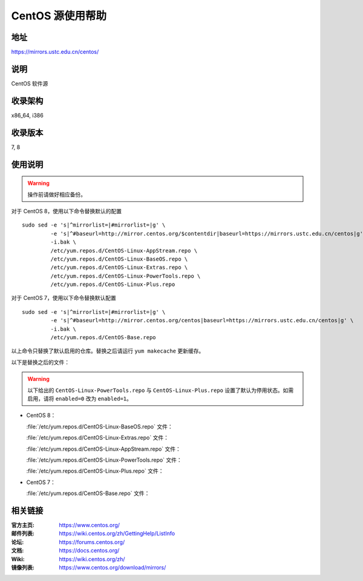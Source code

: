 =================
CentOS 源使用帮助
=================

地址
====

https://mirrors.ustc.edu.cn/centos/

说明
====

CentOS 软件源

收录架构
========

x86_64, i386

收录版本
========

7, 8

使用说明
========

.. warning::
    操作前请做好相应备份。

对于 CentOS 8，使用以下命令替换默认的配置

::

  sudo sed -e 's|^mirrorlist=|#mirrorlist=|g' \
           -e 's|^#baseurl=http://mirror.centos.org/$contentdir|baseurl=https://mirrors.ustc.edu.cn/centos|g' \
           -i.bak \
           /etc/yum.repos.d/CentOS-Linux-AppStream.repo \
           /etc/yum.repos.d/CentOS-Linux-BaseOS.repo \
           /etc/yum.repos.d/CentOS-Linux-Extras.repo \
           /etc/yum.repos.d/CentOS-Linux-PowerTools.repo \
           /etc/yum.repos.d/CentOS-Linux-Plus.repo

对于 CentOS 7，使用以下命令替换默认配置

::

  sudo sed -e 's|^mirrorlist=|#mirrorlist=|g' \
           -e 's|^#baseurl=http://mirror.centos.org/centos|baseurl=https://mirrors.ustc.edu.cn/centos|g' \
           -i.bak \
           /etc/yum.repos.d/CentOS-Base.repo

以上命令只替换了默认启用的仓库。替换之后请运行 ``yum makecache`` 更新缓存。

以下是替换之后的文件：

.. warning::
    以下给出的 ``CentOS-Linux-PowerTools.repo`` 与 ``CentOS-Linux-Plus.repo`` 设置了默认为停用状态。如需启用，请将 ``enabled=0`` 改为 ``enabled=1``。

* CentOS 8：

  :file:`/etc/yum.repos.d/CentOS-Linux-BaseOS.repo` 文件：

  .. literalinclude:: includes/centos8/CentOS-Linux-BaseOS.repo

  :file:`/etc/yum.repos.d/CentOS-Linux-Extras.repo` 文件：

  .. literalinclude:: includes/centos8/CentOS-Linux-Extras.repo

  :file:`/etc/yum.repos.d/CentOS-Linux-AppStream.repo` 文件：

  .. literalinclude:: includes/centos8/CentOS-Linux-AppStream.repo

  :file:`/etc/yum.repos.d/CentOS-Linux-PowerTools.repo` 文件：

  .. literalinclude:: includes/centos8/CentOS-Linux-PowerTools.repo

  :file:`/etc/yum.repos.d/CentOS-Linux-Plus.repo` 文件：

  .. literalinclude:: includes/centos8/CentOS-Linux-Plus.repo

* CentOS 7：

  :file:`/etc/yum.repos.d/CentOS-Base.repo` 文件：

  .. literalinclude:: includes/centos7/CentOS-Base.repo


相关链接
========

:官方主页: https://www.centos.org/
:邮件列表: https://wiki.centos.org/zh/GettingHelp/ListInfo
:论坛: https://forums.centos.org/
:文档: https://docs.centos.org/
:Wiki: https://wiki.centos.org/zh/
:镜像列表: https://www.centos.org/download/mirrors/
